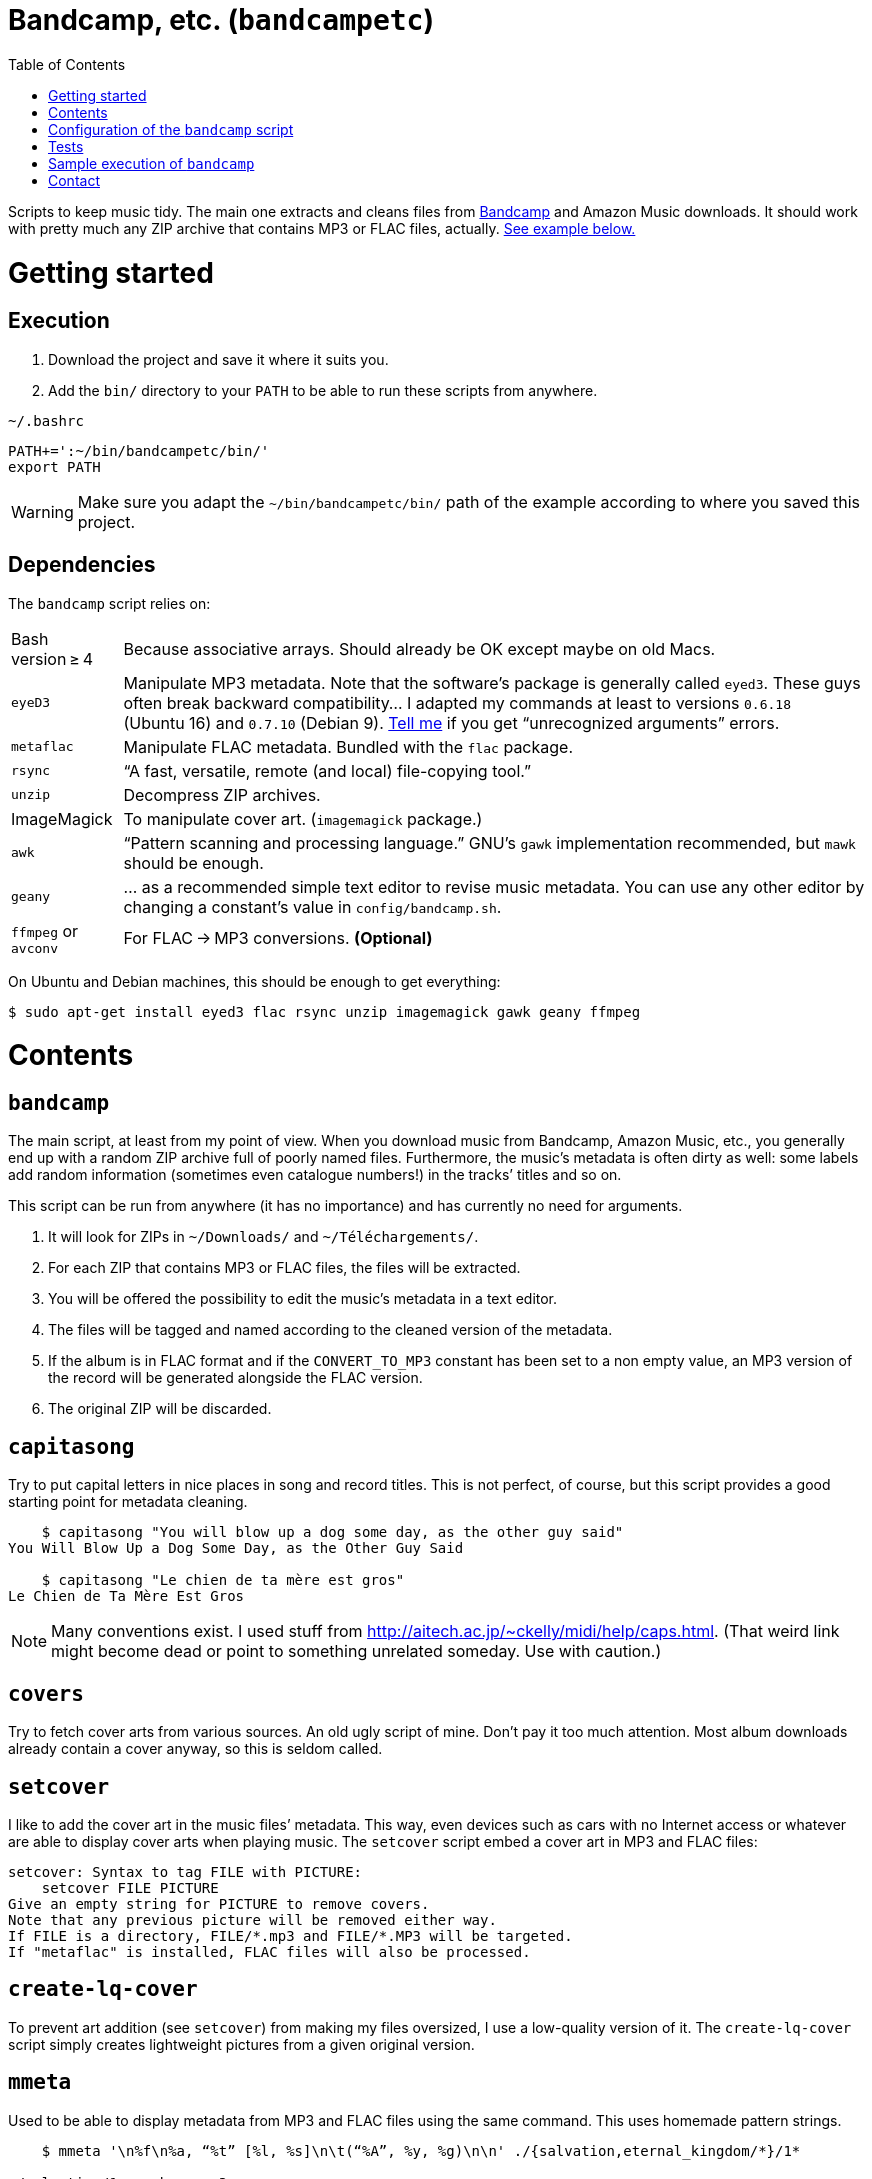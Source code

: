 # Bandcamp, etc. (`bandcampetc`)
:toc:
:toclevels: 0

Scripts to keep music tidy. The main one extracts and cleans files from https://bandcamp.com/[Bandcamp] and Amazon Music downloads. It should work with pretty much any ZIP archive that contains MP3 or FLAC files, actually. <<sample-exec,See example below.>>


# Getting started

## Execution

1. Download the project and save it where it suits you.

2. Add the `bin/` directory to your `PATH` to be able to run these scripts from anywhere.

.`~/.bashrc`
[source, bash]
--
PATH+=':~/bin/bandcampetc/bin/'
export PATH
--

WARNING: Make sure you adapt the `~/bin/bandcampetc/bin/` path of the example according to where you saved this project.


## Dependencies

The `bandcamp` script relies on:

[horizontal]
Bash version ≥ 4::  Because associative arrays. Should already be OK except maybe on old Macs.

`eyeD3`::       Manipulate MP3 metadata. Note that the software’s package is generally called `eyed3`.
                These guys often break backward compatibility… I adapted my commands at least to versions `0.6.18` (Ubuntu 16) and `0.7.10` (Debian 9). <<contact-section,Tell me>> if you get “unrecognized arguments” errors.

`metaflac`::    Manipulate FLAC metadata. Bundled with the `flac` package.

`rsync`::       “A fast, versatile, remote (and local) file-copying tool.”

`unzip`::       Decompress ZIP archives.

ImageMagick::   To manipulate cover art. (`imagemagick` package.)

`awk`::         “Pattern scanning and processing language.” GNU’s `gawk` implementation recommended, but `mawk` should be enough.

`geany`::       … as a recommended simple text editor to revise music metadata. You can use any other editor by changing a constant’s value in `config/bandcamp.sh`.

`ffmpeg` or `avconv`::  For FLAC → MP3 conversions. *(Optional)*

On Ubuntu and Debian machines, this should be enough to get everything:

[source, bash]
--
$ sudo apt-get install eyed3 flac rsync unzip imagemagick gawk geany ffmpeg
--


# Contents

## `bandcamp`

The main script, at least from my point of view. When you download music from Bandcamp, Amazon Music, etc., you generally end up with a random ZIP archive full of poorly named files. Furthermore, the music’s metadata is often dirty as well: some labels add random information (sometimes even catalogue numbers!) in the tracks’ titles and so on.

This script can be run from anywhere (it has no importance) and has currently no need for arguments.

1. It will look for ZIPs in `~/Downloads/` and `~/Téléchargements/`.
2. For each ZIP that contains MP3 or FLAC files, the files will be extracted.
3. You will be offered the possibility to edit the music’s metadata in a text editor.
4. The files will be tagged and named according to the cleaned version of the metadata.
5. If the album is in FLAC format and if the `CONVERT_TO_MP3` constant has been set to a non empty value, an MP3 version of the record will be generated alongside the FLAC version.
6. The original ZIP will be discarded.


## `capitasong`

Try to put capital letters in nice places in song and record titles. This is not perfect, of course, but this script provides a good starting point for metadata cleaning.

[source, bash]
--
    $ capitasong "You will blow up a dog some day, as the other guy said"
You Will Blow Up a Dog Some Day, as the Other Guy Said

    $ capitasong "Le chien de ta mère est gros"
Le Chien de Ta Mère Est Gros
--

NOTE: Many conventions exist. I used stuff from http://aitech.ac.jp/~ckelly/midi/help/caps.html. (That weird link might become dead or point to something unrelated someday. Use with caution.)


## `covers`

Try to fetch cover arts from various sources. An old ugly script of mine. Don’t pay it too much attention. Most album downloads already contain a cover anyway, so this is seldom called.


## `setcover`

I like to add the cover art in the music files’ metadata. This way, even devices such as cars with no Internet access or whatever are able to display cover arts when playing music. The `setcover` script embed a cover art in MP3 and FLAC files:

```
setcover: Syntax to tag FILE with PICTURE:
    setcover FILE PICTURE
Give an empty string for PICTURE to remove covers.
Note that any previous picture will be removed either way.
If FILE is a directory, FILE/*.mp3 and FILE/*.MP3 will be targeted.
If "metaflac" is installed, FLAC files will also be processed.
```


## `create-lq-cover`

To prevent art addition (see `setcover`) from making my files oversized, I use a low-quality version of it. The `create-lq-cover` script simply creates lightweight pictures from a given original version.


## `mmeta`

Used to be able to display metadata from MP3 and FLAC files using the same command. This uses homemade pattern strings.

```
    $ mmeta '\n%f\n%a, “%t” [%l, %s]\n\t(“%A”, %y, %g)\n\n' ./{salvation,eternal_kingdom/*}/1*

./salvation/1_-_echoes.mp3
Cult of Luna, “Echoes” [59:09, 13.50 MB]
	(“Salvation”, 2004, Post-Metal)


./eternal_kingdom/flac/10_-_following_betulas.flac
Cult of Luna, “Following Betulas” [Unknown, Unknown]
	(“Eternal Kingdom”, 2008, Post-metal)
```

See `mmeta -h` for help.


## `to_acceptable_name`

I _love_ this one. It eats a string and gives a version of it devoid of weird characters. I use it to rename all my music files. Since I buy obscure black metal and stuff, I had to update it to roughly transliterate Cyrillic and Icelandic. It still can’t handle Japanese properly, though. Sorry.

[source, bash]
--
    $ to_acceptable_name <<< "@Œӂ (%s/) «¼___.flac"
atoez_s_1_4.flac

    $ to_acceptable_name <<< '円423 for you.MP3'
423_yens_for_you.mp3
--

TIP: This script also cuts https://elaltardelholocausto.bandcamp.com/album/i-t[long file names] to 255{nbsp}characters to avoid errors, while trying to keep the file’s extension.


## `give_acceptable_name`

Use `to_acceptable_name` to find a suitable name for a file, and rename that file using that name.

[TIP]
====
I like to add this as a custom action in my file manager. Typically, in Thunar:

```
give_acceptable_name %F
```

(“Edit” → “Configure custom actions…”)

Remember to check that the “Appearance Conditions” are broad enough.
====


# Configuration of the `bandcamp` script

Various settings can be changed in the `config/bandcamp.sh` file.

## Converting FLAC files to MP3s

To get both a FLAC and an MP3 version of your records, check the part of `config/bandcamp.sh` that looks like this:

[source, bash]
--
readonly CONVERT_TO_MP3=''
--

To turn the feature on, change this line to:

[source, bash]
--
readonly CONVERT_TO_MP3=1
--


## Editor

To choose the text editor used to edit music metadata, check the part of `config/bandcamp.sh` that looks like this:

[source, bash]
--
unset -v EDITOR
#readonly EDITOR=(nano -S)
#readonly EDITOR=(vi)
#readonly EDITOR=(mousepad)
#readonly EDITOR=(leafpad)
#readonly EDITOR=(gedit)
readonly EDITOR=(geany -i)
--

The commented out lines give you examples for other editors than Geany. Uncomment one of them (while commenting the others), or write your own assignment.

NOTE: I use an indexed array rather than a dumb string to make the script more robust: you can use parameters that contain spaces: `readonly EDITOR=(foo -f 'bar plop' -M)`

TIP: To make the script run without any interaction, use a no-op or any idle-ish command as an editor: `readonly EDITOR=(:)`


# Tests

## Unit tests

I love trying to do unit testing in Bash. Just run `./run_tests.sh` and a bunch of commands will be executed. The first failure stops the execution (`set -e`) and you should be able to see what failed in the output.

If everything works as intended, the output should end with a message like:

```
run_tests.sh: All done (22 files).
```

[TIP]
====
For development purposes, you can run a subset of the test scripts by passing them as arguments:

```
$ ./run_tests.sh test_scripts/mmeta.sh test_scripts/setcover.sh
```
====


## Integration tests

The `run_integration_tests.sh` script runs the unit tests as well as the `bandcamp` script in a Debian 9 Docker container. Nothing fancy for now as I’m no Docker expert, but it allowed me to improve stuff already.


[#sample-exec]
# Sample execution of `bandcamp`

With one ZIP from https://giftsfromenola.bandcamp.com/album/from-fathoms in `~/Downloads/`:

```
    $ bandcamp 
bandcamp: Inspecting “/home/alice/Downloads/Gifts From Enola - From Fathoms.zip”...
Archive:  ./Gifts From Enola - From Fathoms.zip
 extracting: Gifts From Enola - From Fathoms - 01 Benthos.flac  
 extracting: Gifts From Enola - From Fathoms - 02 Weightless Frame.flac  
 extracting: Gifts From Enola - From Fathoms - 03 Weightless Thought.flac  
 extracting: Gifts From Enola - From Fathoms - 04 Trieste.flac  
 extracting: Gifts From Enola - From Fathoms - 05 Resurface.flac  
 extracting: Gifts From Enola - From Fathoms - 06 Melted Wings.flac  
 extracting: Gifts From Enola - From Fathoms - 07 Thawed Horizon.flac  
 extracting: Gifts From Enola - From Fathoms - 08 Aves.flac  
 extracting: cover.jpg               

  ╭────────────────────────────────────────────╌╌┄┄┈┈
  │ Type:    flac
  │ Artist:  Gifts from Enola
  │ Album:   “From Fathoms”
  ╰────────────────────────────────────────────╌╌┄┄┈┈

  [Here, my editor was launched and I set the genre as “Post-rock” before closing it.]

bandcamp: Track 1 of 8...
bandcamp: Track 2 of 8...
bandcamp: Track 3 of 8...
bandcamp: Track 4 of 8...
bandcamp: Track 5 of 8...
bandcamp: Track 6 of 8...
bandcamp: Track 7 of 8...
bandcamp: Track 8 of 8...
bandcamp: Found cover: cover.jpg
 HQ → “cover.jpg” (3,5M)
 LQ → “./cover_lq.jpg” (resize: 512×512; quality: 85) (112K)
'cover.jpg' -> 'gifts_from_enola/from_fathoms/flac/cover.jpg'
'cover_lq.jpg' -> 'gifts_from_enola/from_fathoms/flac/cover_lq.jpg'
removed 'cover.jpg'
removed 'cover_lq.jpg'
bandcamp: Applying “gifts_from_enola/from_fathoms/flac/cover_lq.jpg” to files...
bandcamp: Renaming files...
 “Gifts From Enola - From Fathoms - 01 Benthos.flac” → “1_-_benthos.flac”
 “Gifts From Enola - From Fathoms - 02 Weightless Frame.flac” → “2_-_weightless_frame.flac”
 “Gifts From Enola - From Fathoms - 03 Weightless Thought.flac” → “3_-_weightless_thought.flac”
 “Gifts From Enola - From Fathoms - 04 Trieste.flac” → “4_-_trieste.flac”
 “Gifts From Enola - From Fathoms - 05 Resurface.flac” → “5_-_resurface.flac”
 “Gifts From Enola - From Fathoms - 06 Melted Wings.flac” → “6_-_melted_wings.flac”
 “Gifts From Enola - From Fathoms - 07 Thawed Horizon.flac” → “7_-_thawed_horizon.flac”
 “Gifts From Enola - From Fathoms - 08 Aves.flac” → “8_-_aves.flac”
bandcamp: Moving the files to “/home/alice/Music/gifts_from_enola/from_fathoms“...
bandcamp: All done for this ZIP.
removed '/home/alice/Downloads/Gifts From Enola - From Fathoms.zip'

bandcamp: End.

    $ tree ~/Music/gifts_from_enola/
/home/alice/Music/gifts_from_enola/
└── from_fathoms
    └── flac
        ├── 1_-_benthos.flac
        ├── 2_-_weightless_frame.flac
        ├── 3_-_weightless_thought.flac
        ├── 4_-_trieste.flac
        ├── 5_-_resurface.flac
        ├── 6_-_melted_wings.flac
        ├── 7_-_thawed_horizon.flac
        ├── 8_-_aves.flac
        ├── cover.jpg
        └── cover_lq.jpg

2 directories, 10 files
```


[#contact-section]
# Contact

image::http://www.alicem.net/contact.jpg[Contact email]
